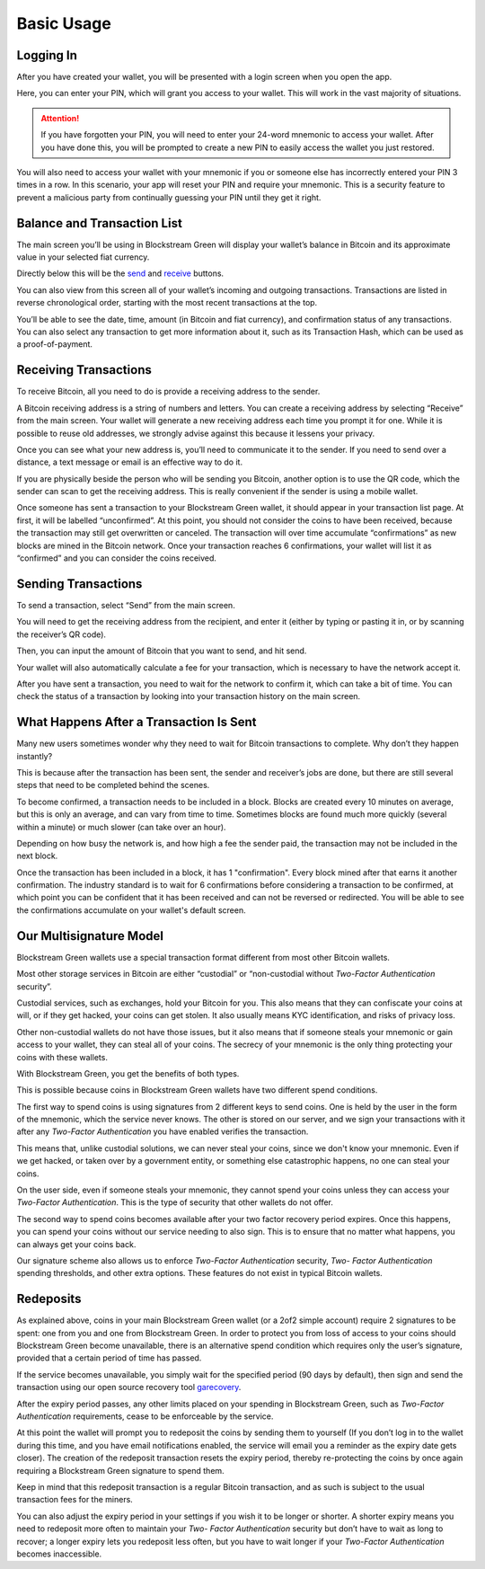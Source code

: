 -----------
Basic Usage
-----------

Logging In
----------

After you have created your wallet, you will be presented with a login screen when you
open the app.

.. image:: ../green-assets/PIN.png
   :width: 250
   :align: center

Here, you can enter your PIN, which will grant you access to your wallet. This will work
in the vast majority of situations.

.. attention::
   If you have forgotten your PIN, you will need to enter your 24-word mnemonic to access
   your wallet. After you have done this, you will be prompted to create a new PIN to
   easily access the wallet you just restored.

You will also need to access your wallet with your mnemonic if you or someone else has
incorrectly entered your PIN 3 times in a row. In this scenario, your app will reset your
PIN and require your mnemonic. This is a security feature to prevent a malicious party
from continually guessing your PIN until they get it right.


Balance and Transaction List
----------------------------

The main screen you’ll be using in Blockstream Green will display your wallet’s balance in
Bitcoin and its approximate value in your selected fiat currency.

Directly below this will be the `send <getting-started-index.html#sending-transactions>`_
and `receive <getting-started-index.html#receiving-transactions>`_
buttons.

.. image: ../green-assets/tx-list.png
   :width: 250
   :align: center

You can also view from this screen all of your wallet’s incoming and outgoing
transactions. Transactions are listed in reverse chronological order, starting with the
most recent transactions at the top.

You’ll be able to see the date, time, amount (in Bitcoin and fiat currency), and
confirmation status of any transactions. You can also select any transaction to get more
information about it, such as its Transaction Hash, which can be used as a
proof-of-payment.


Receiving Transactions
----------------------

To receive Bitcoin, all you need to do is provide a receiving address to the sender.

.. image:: ../green-assets/receive.png
   :width: 250
   :align: center

A Bitcoin receiving address is a string of numbers and letters. You can create a receiving
address by selecting “Receive” from the main screen. Your wallet will generate a new
receiving address each time you prompt it for one. While it is possible to reuse old
addresses, we strongly advise against this because it lessens your privacy.

Once you can see what your new address is, you’ll need to communicate it to the sender.
If you need to send over a distance, a text message or email is an effective way to do it.

.. tip:
   It’s always better to copy and paste addresses rather than manually type them out, and
   you should also double or triple check every time, especially for larger amounts. If
   the address is wrong, any bitcoins sent can become lost forever, so be very careful!

If you are physically beside the person who will be sending you Bitcoin, another option is
to use the QR code, which the sender can scan to get the receiving address. This is really
convenient if the sender is using a mobile wallet.

Once someone has sent a transaction to your Blockstream Green wallet, it should appear in
your transaction list page. At first, it will be labelled “unconfirmed”. At this point,
you should not consider the coins to have been received, because the transaction may still
get overwritten or canceled. The transaction will over time accumulate “confirmations” as
new blocks are mined in the Bitcoin network. Once your transaction reaches 6
confirmations, your wallet will list it as “confirmed” and you can consider the coins
received.


Sending Transactions
--------------------

To send a transaction, select “Send” from the main screen.

You will need to get the receiving address from the recipient, and enter it (either by
typing or pasting it in, or by scanning the receiver’s QR code).

.. image:: ../green-assets/send-receipient.png
   :width: 250
   :align: center

Then, you can input the amount of Bitcoin that you want to send, and hit send.

.. image:: ../green-assets/send-amount.png
   :width: 250
   :align: center

Your wallet will also automatically calculate a fee for your transaction, which is
necessary to have the network accept it.

.. image:: ../green-assets/send-review.png
   :width: 250
   :align: center

After you have sent a transaction, you need to wait for the network to confirm it, which
can take a bit of time. You can check the status of a transaction by looking into your
transaction history on the main screen.


What Happens After a Transaction Is Sent
----------------------------------------

Many new users sometimes wonder why they need to wait for Bitcoin transactions to
complete. Why don’t they happen instantly?

This is because after the transaction has been sent, the sender and receiver’s jobs are
done, but there are still several steps that need to be completed behind the scenes.

To become confirmed, a transaction needs to be included in a block. Blocks are created
every 10 minutes on average, but this is only an average, and can vary from time to time.
Sometimes blocks are found much more quickly (several within a minute) or much slower
(can take over an hour).

Depending on how busy the network is, and how high a fee the sender paid, the transaction
may not be included in the next block.

Once the transaction has been included in a block, it has 1 "confirmation". Every block
mined after that earns it another confirmation. The industry standard is to wait for 6
confirmations before considering a transaction to be confirmed, at which point you can be
confident that it has been received and can not be reversed or redirected. You will be
able to see the confirmations accumulate on your wallet's default screen.


Our Multisignature Model
------------------------

Blockstream Green wallets use a special transaction format different from most other
Bitcoin wallets.

Most other storage services in Bitcoin are either “custodial” or “non-custodial without
*Two-Factor Authentication* security”.

Custodial services, such as exchanges, hold your Bitcoin for you. This also means that
they can confiscate your coins at will, or if they get hacked, your coins can get stolen.
It also usually means KYC identification, and risks of privacy loss.

Other non-custodial wallets do not have those issues, but it also means that if someone
steals your mnemonic or gain access to your wallet, they can steal all of your coins.
The secrecy of your mnemonic is the only thing protecting your coins with these wallets.

With Blockstream Green, you get the benefits of both types.

This is possible because coins in Blockstream Green wallets have two different spend
conditions.

The first way to spend coins is using signatures from 2 different keys to send coins. One
is held by the user in the form of the mnemonic, which the service  never knows. The other
is stored on our server, and we sign your transactions with it after any *Two-Factor
Authentication* you have enabled verifies the transaction.

This means that, unlike custodial solutions, we can never steal your coins, since we don't
know your mnemonic. Even if we get hacked, or taken over by a government entity, or
something else catastrophic happens, no one can steal your coins.

On the user side, even if someone steals your mnemonic, they cannot spend your coins
unless they can access your *Two-Factor Authentication*. This is the type of security that
other wallets do not offer.

The second way to spend coins becomes available after your two factor recovery period
expires. Once this happens,  you can spend your coins without our service needing to also
sign. This is to ensure that no matter what happens, you can always get your coins back.

Our signature scheme also allows us to enforce *Two-Factor Authentication* security, *Two-
Factor Authentication* spending thresholds, and other extra options. These features do not
exist in typical Bitcoin wallets.


Redeposits
----------

As explained above, coins in your main Blockstream Green wallet (or a 2of2 simple account)
require 2 signatures to be spent: one from you and one from Blockstream Green. In order to
protect you from loss of access to your coins should Blockstream Green become unavailable,
there is an alternative spend condition which requires only the user’s signature, provided
that a certain period of time has passed.

If the service becomes unavailable, you simply wait for the specified period (90 days by
default), then sign and send the transaction using our open source recovery tool
garecovery_.

.. _garecovery: https://github.com/greenaddress/garecovery

After the expiry period passes, any other limits placed on your spending in Blockstream
Green, such as *Two-Factor Authentication* requirements, cease to be enforceable by the
service.

At this point the wallet will prompt you to redeposit the coins by sending them to
yourself (If you don’t log in to the wallet during this time, and you have email
notifications enabled, the service will email you a reminder as the expiry date gets
closer). The creation of the redeposit transaction resets the expiry period, thereby
re-protecting the coins by once again requiring a Blockstream Green signature to spend
them.

Keep in mind that this redeposit transaction is a regular Bitcoin transaction, and as such
is subject to the usual transaction fees for the miners.

You can also adjust the expiry period in your settings if you wish it to be longer or
shorter. A shorter expiry means you need to redeposit more often to maintain your *Two-
Factor Authentication* security but don’t have to wait as long to recover; a longer expiry
lets you redeposit less often, but you have to wait longer if your *Two-Factor
Authentication* becomes inaccessible.